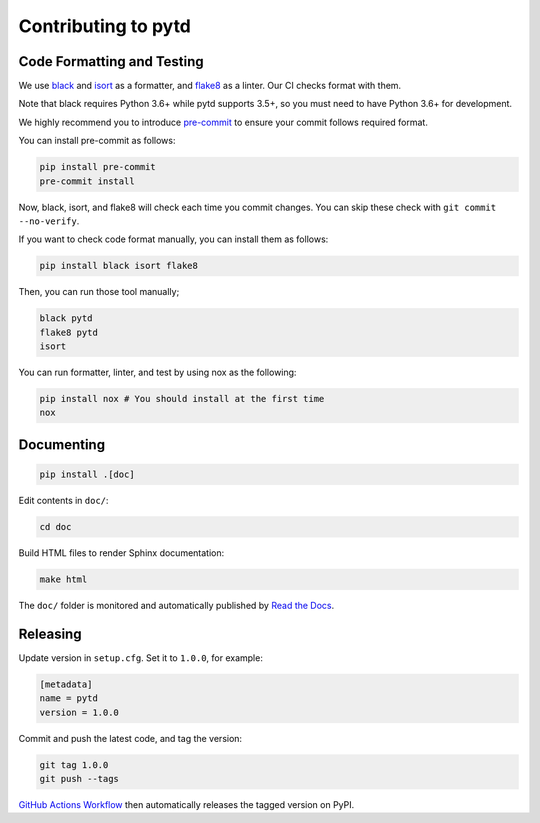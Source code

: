 Contributing to pytd
====================

Code Formatting and Testing
---------------------------

We use `black <https://black.readthedocs.io/en/stable/>`__ and
`isort <https://github.com/timothycrosley/isort>`__ as a formatter, and
`flake8 <http://flake8.pycqa.org/en/latest/>`__ as a linter. Our CI
checks format with them.

Note that black requires Python 3.6+ while pytd supports 3.5+, so you
must need to have Python 3.6+ for development.

We highly recommend you to introduce
`pre-commit <https://pre-commit.com/>`__ to ensure your commit follows
required format.

You can install pre-commit as follows:

.. code:: sh

   pip install pre-commit
   pre-commit install

Now, black, isort, and flake8 will check each time you commit changes.
You can skip these check with ``git commit --no-verify``.

If you want to check code format manually, you can install them as
follows:

.. code:: sh

   pip install black isort flake8

Then, you can run those tool manually;

.. code:: sh

   black pytd
   flake8 pytd
   isort

You can run formatter, linter, and test by using nox as the following:

.. code:: sh

   pip install nox # You should install at the first time
   nox

Documenting
-----------

.. code:: sh

   pip install .[doc]

Edit contents in ``doc/``:

.. code:: sh

   cd doc

Build HTML files to render Sphinx documentation:

.. code:: sh

   make html

The ``doc/`` folder is monitored and automatically published by `Read the Docs <https://readthedocs.org/projects/pytd-doc/>`__.

Releasing
---------

Update version in ``setup.cfg``. Set it to ``1.0.0``, for example:

.. code:: ini

   [metadata]
   name = pytd
   version = 1.0.0

Commit and push the latest code, and tag the version:

.. code:: sh

   git tag 1.0.0
   git push --tags

`GitHub Actions Workflow <https://github.com/treasure-data/pytd/blob/master/.github/workflows/pypi.yml>`__ then automatically releases the tagged version on PyPI.
